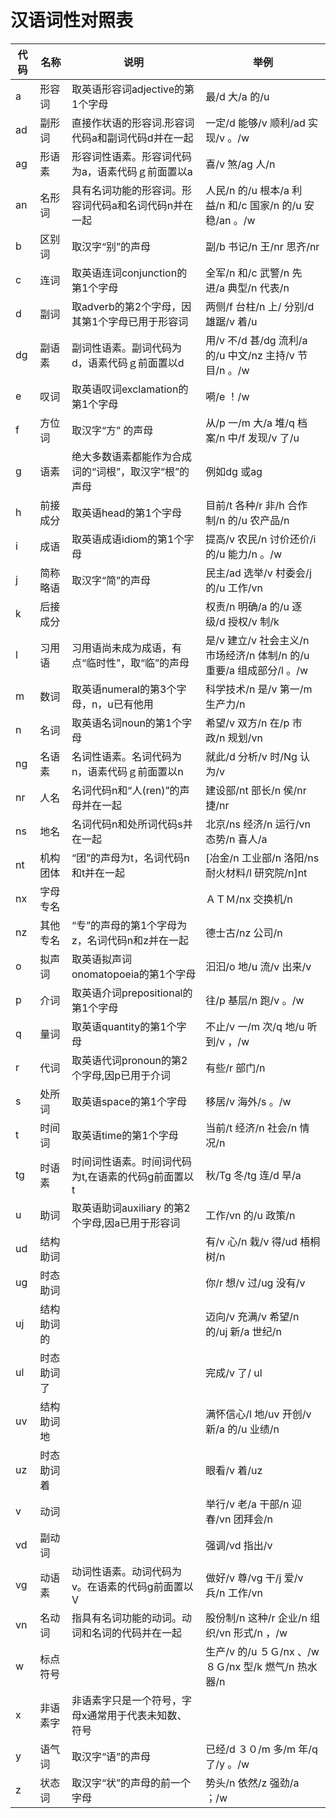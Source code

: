 * 汉语词性对照表

| 代码   | 名称         | 说明                                                   | 举例                                                                   |
|--------+--------------+--------------------------------------------------------+------------------------------------------------------------------------|
| a      | 形容词       | 取英语形容词adjective的第1个字母                       | 最/d 大/a 的/u                                                         |
| ad     | 副形词       | 直接作状语的形容词.形容词代码a和副词代码d并在一起      | 一定/d 能够/v 顺利/ad 实现/v 。/w                                      |
| ag     | 形语素       | 形容词性语素。形容词代码为a，语素代码ｇ前面置以a       | 喜/v 煞/ag 人/n                                                        |
| an     | 名形词       | 具有名词功能的形容词。形容词代码a和名词代码n并在一起   | 人民/n 的/u 根本/a 利益/n 和/c 国家/n 的/u 安稳/an 。/w                |
| b      | 区别词       | 取汉字“别”的声母                                       | 副/b 书记/n 王/nr 思齐/nr                                              |
| c      | 连词         | 取英语连词conjunction的第1个字母                       | 全军/n 和/c 武警/n 先进/a 典型/n 代表/n                                |
| d      | 副词         | 取adverb的第2个字母，因其第1个字母已用于形容词         | 两侧/f 台柱/n 上/ 分别/d 雄踞/v 着/u                                   |
| dg     | 副语素       | 副词性语素。副词代码为d，语素代码ｇ前面置以d           | 用/v 不/d 甚/dg 流利/a 的/u 中文/nz 主持/v 节目/n 。/w                 |
| e      | 叹词         | 取英语叹词exclamation的第1个字母                       | 嗬/e ！/w                                                              |
| f      | 方位词       | 取汉字“方” 的声母                                      | 从/p 一/m 大/a 堆/q 档案/n 中/f 发现/v 了/u                            |
| g      | 语素         | 绝大多数语素都能作为合成词的“词根”，取汉字“根”的声母   | 例如dg 或ag                                                            |
| h      | 前接成分     | 取英语head的第1个字母                                  | 目前/t 各种/r 非/h 合作制/n 的/u 农产品/n                              |
| i      | 成语         | 取英语成语idiom的第1个字母                             | 提高/v 农民/n 讨价还价/i 的/u 能力/n 。/w                              |
| j      | 简称略语     | 取汉字“简”的声母                                       | 民主/ad 选举/v 村委会/j 的/u 工作/vn                                   |
| k      | 后接成分     |                                                        | 权责/n 明确/a 的/u 逐级/d 授权/v 制/k                                  |
| l      | 习用语       | 习用语尚未成为成语，有点“临时性”，取“临”的声母         | 是/v 建立/v 社会主义/n 市场经济/n 体制/n 的/u 重要/a 组成部分/l 。/w   |
| m      | 数词         | 取英语numeral的第3个字母，n，u已有他用                 | 科学技术/n 是/v 第一/m 生产力/n                                        |
| n      | 名词         | 取英语名词noun的第1个字母                              | 希望/v 双方/n 在/p 市政/n 规划/vn                                      |
| ng     | 名语素       | 名词性语素。名词代码为n，语素代码ｇ前面置以n           | 就此/d 分析/v 时/Ng 认为/v                                             |
| nr     | 人名         | 名词代码n和“人(ren)”的声母并在一起                     | 建设部/nt 部长/n 侯/nr 捷/nr                                           |
| ns     | 地名         | 名词代码n和处所词代码s并在一起                         | 北京/ns 经济/n 运行/vn 态势/n 喜人/a                                   |
| nt     | 机构团体     | “团”的声母为t，名词代码n和t并在一起                    | [冶金/n 工业部/n 洛阳/ns 耐火材料/l 研究院/n]nt                        |
| nx     | 字母专名     |                                                        | ＡＴＭ/nx 交换机/n                                                     |
| nz     | 其他专名     | “专”的声母的第1个字母为z，名词代码n和z并在一起         | 德士古/nz 公司/n                                                       |
| o      | 拟声词       | 取英语拟声词onomatopoeia的第1个字母                    | 汩汩/o 地/u 流/v 出来/v                                                |
| p      | 介词         | 取英语介词prepositional的第1个字母                     | 往/p 基层/n 跑/v 。/w                                                  |
| q      | 量词         | 取英语quantity的第1个字母                              | 不止/v 一/m 次/q 地/u 听到/v ，/w                                      |
| r      | 代词         | 取英语代词pronoun的第2个字母,因p已用于介词             | 有些/r 部门/n                                                          |
| s      | 处所词       | 取英语space的第1个字母                                 | 移居/v 海外/s 。/w                                                     |
| t      | 时间词       | 取英语time的第1个字母                                  | 当前/t 经济/n 社会/n 情况/n                                            |
| tg     | 时语素       | 时间词性语素。时间词代码为t,在语素的代码g前面置以t     | 秋/Tg 冬/tg 连/d 旱/a                                                  |
| u      | 助词         | 取英语助词auxiliary 的第2个字母,因a已用于形容词        | 工作/vn 的/u 政策/n                                                    |
| ud     | 结构助词     |                                                        | 有/v 心/n 栽/v 得/ud 梧桐树/n                                          |
| ug     | 时态助词     |                                                        | 你/r 想/v 过/ug 没有/v                                                 |
| uj     | 结构助词的   |                                                        | 迈向/v 充满/v 希望/n 的/uj 新/a 世纪/n                                 |
| ul     | 时态助词了   |                                                        | 完成/v 了/ ul                                                          |
| uv     | 结构助词地   |                                                        | 满怀信心/l 地/uv 开创/v 新/a 的/u 业绩/n                               |
| uz     | 时态助词着   |                                                        | 眼看/v 着/uz                                                           |
| v      | 动词         |                                                        | 举行/v 老/a 干部/n 迎春/vn 团拜会/n                                    |
| vd     | 副动词       |                                                        | 强调/vd 指出/v                                                         |
| vg     | 动语素       | 动词性语素。动词代码为v。在语素的代码g前面置以V        | 做好/v 尊/vg 干/j 爱/v 兵/n 工作/vn                                    |
| vn     | 名动词       | 指具有名词功能的动词。动词和名词的代码并在一起         | 股份制/n 这种/r 企业/n 组织/vn 形式/n ，/w                             |
| w      | 标点符号     |                                                        | 生产/v 的/u ５Ｇ/nx 、/w ８Ｇ/nx 型/k 燃气/n 热水器/n                  |
| x      | 非语素字     | 非语素字只是一个符号，字母x通常用于代表未知数、符号    |                                                                        |
| y      | 语气词       | 取汉字“语”的声母                                       | 已经/d ３０/m 多/m 年/q 了/y 。/w                                      |
| z      | 状态词       | 取汉字“状”的声母的前一个字母                           | 势头/n 依然/z 强劲/a ；/w                                              |
